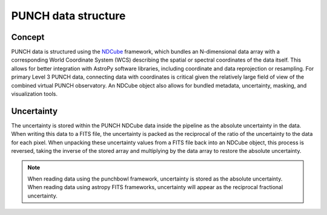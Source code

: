 PUNCH data structure
====================

Concept
-------
PUNCH data is structured using the `NDCube <https://docs.sunpy.org/projects/ndcube/en/stable/>`_ framework, which bundles an N-dimensional data array with a corresponding World Coordinate System (WCS) describing the spatial or spectral coordinates of the data itself. This allows for better integration with AstroPy software libraries, including coordinate and data reprojection or resampling. For primary Level 3 PUNCH data, connecting data with coordinates is critical given the relatively large field of view of the combined virtual PUNCH observatory. An NDCube object also allows for bundled metadata, uncertainty, masking, and visualization tools.

Uncertainty
-----------

The uncertainty is stored within the PUNCH NDCube data inside the pipeline as the absolute uncertainty in the data. When writing this data to a FITS file, the uncertainty is packed as the reciprocal of the ratio of the uncertainty to the data for each pixel. When unpacking these uncertainty values from a FITS file back into an NDCube object, this process is reversed, taking the inverse of the stored array and multiplying by the data array to restore the absolute uncertainty.

.. note::
    When reading data using the punchbowl framework, uncertainty is stored as the absolute uncertainty. When reading data using astropy FITS frameworks, uncertainty will appear as the reciprocal fractional uncertainty.
